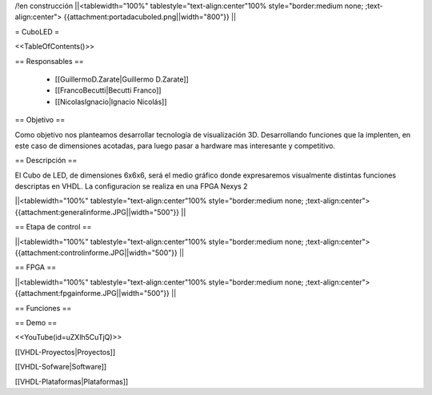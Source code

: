 /!\ en construcción
||<tablewidth="100%" tablestyle="text-align:center"100%  style="border:medium none; ;text-align:center"> {{attachment:portadacuboled.png||width="800"}} ||

= CuboLED =

<<TableOfContents()>>

== Responsables ==

 * [[GuillermoD.Zarate|Guillermo D.Zarate]]

 * [[FrancoBecutti|Becutti Franco]]

 * [[NicolasIgnacio|Ignacio Nicolás]]

== Objetivo ==

Como objetivo nos planteamos desarrollar tecnología de visualización 3D. Desarrollando funciones
que la implenten, en este caso de dimensiones acotadas, para luego pasar a hardware mas interesante y
competitivo.

== Descripción ==

El Cubo de LED, de dimensiones 6x6x6, será el medio gráfico donde expresaremos visualmente
distintas funciones descriptas en VHDL. La configuracion se realiza en una FPGA Nexys 2

||<tablewidth="100%" tablestyle="text-align:center"100%  style="border:medium none; ;text-align:center"> {{attachment:generalinforme.JPG||width="500"}} ||

== Etapa de control ==

||<tablewidth="100%" tablestyle="text-align:center"100%  style="border:medium none; ;text-align:center"> {{attachment:controlinforme.JPG||width="500"}} ||

== FPGA ==

||<tablewidth="100%" tablestyle="text-align:center"100%  style="border:medium none; ;text-align:center"> {{attachment:fpgainforme.JPG||width="500"}} ||

== Funciones ==


== Demo ==

<<YouTube(id=uZXlh5CuTjQ)>>

[[VHDL-Proyectos|Proyectos]]

[[VHDL-Sofware|Software]]

[[VHDL-Plataformas|Plataformas]]
